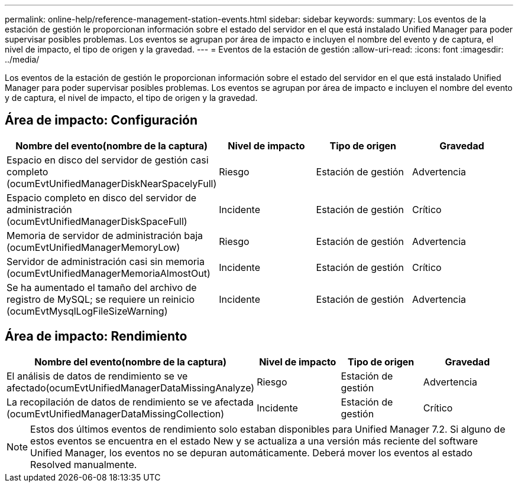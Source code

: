 ---
permalink: online-help/reference-management-station-events.html 
sidebar: sidebar 
keywords:  
summary: Los eventos de la estación de gestión le proporcionan información sobre el estado del servidor en el que está instalado Unified Manager para poder supervisar posibles problemas. Los eventos se agrupan por área de impacto e incluyen el nombre del evento y de captura, el nivel de impacto, el tipo de origen y la gravedad. 
---
= Eventos de la estación de gestión
:allow-uri-read: 
:icons: font
:imagesdir: ../media/


[role="lead"]
Los eventos de la estación de gestión le proporcionan información sobre el estado del servidor en el que está instalado Unified Manager para poder supervisar posibles problemas. Los eventos se agrupan por área de impacto e incluyen el nombre del evento y de captura, el nivel de impacto, el tipo de origen y la gravedad.



== Área de impacto: Configuración

|===
| Nombre del evento(nombre de la captura) | Nivel de impacto | Tipo de origen | Gravedad 


 a| 
Espacio en disco del servidor de gestión casi completo (ocumEvtUnifiedManagerDiskNearSpacelyFull)
 a| 
Riesgo
 a| 
Estación de gestión
 a| 
Advertencia



 a| 
Espacio completo en disco del servidor de administración (ocumEvtUnifiedManagerDiskSpaceFull)
 a| 
Incidente
 a| 
Estación de gestión
 a| 
Crítico



 a| 
Memoria de servidor de administración baja (ocumEvtUnifiedManagerMemoryLow)
 a| 
Riesgo
 a| 
Estación de gestión
 a| 
Advertencia



 a| 
Servidor de administración casi sin memoria (ocumEvtUnifiedManagerMemoriaAlmostOut)
 a| 
Incidente
 a| 
Estación de gestión
 a| 
Crítico



 a| 
Se ha aumentado el tamaño del archivo de registro de MySQL; se requiere un reinicio (ocumEvtMysqlLogFileSizeWarning)
 a| 
Incidente
 a| 
Estación de gestión
 a| 
Advertencia

|===


== Área de impacto: Rendimiento

|===
| Nombre del evento(nombre de la captura) | Nivel de impacto | Tipo de origen | Gravedad 


 a| 
El análisis de datos de rendimiento se ve afectado(ocumEvtUnifiedManagerDataMissingAnalyze)
 a| 
Riesgo
 a| 
Estación de gestión
 a| 
Advertencia



 a| 
La recopilación de datos de rendimiento se ve afectada (ocumEvtUnifiedManagerDataMissingCollection)
 a| 
Incidente
 a| 
Estación de gestión
 a| 
Crítico

|===
[NOTE]
====
Estos dos últimos eventos de rendimiento solo estaban disponibles para Unified Manager 7.2. Si alguno de estos eventos se encuentra en el estado New y se actualiza a una versión más reciente del software Unified Manager, los eventos no se depuran automáticamente. Deberá mover los eventos al estado Resolved manualmente.

====